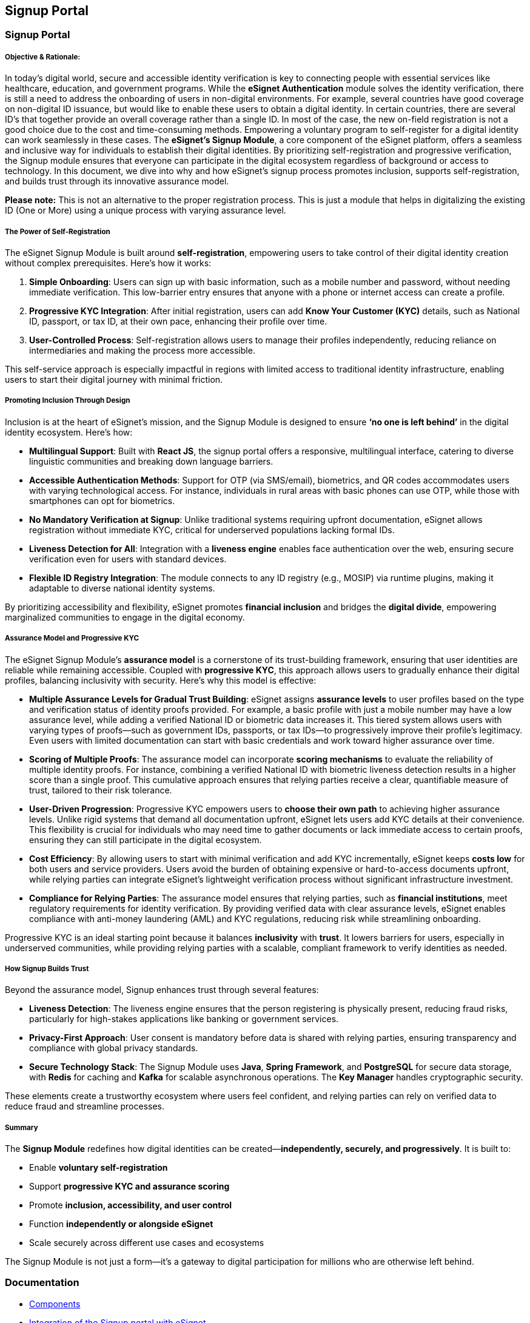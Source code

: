 == Signup Portal

=== Signup Portal

===== Objective & Rationale:

In today’s digital world, secure and accessible identity verification is
key to connecting people with essential services like healthcare,
education, and government programs. While the *eSignet Authentication*
module solves the identity verification, there is still a need to
address the onboarding of users in non-digital environments. For
example, several countries have good coverage on non-digital ID
issuance, but would like to enable these users to obtain a digital
identity. In certain countries, there are several ID’s that together
provide an overall coverage rather than a single ID. In most of the
case, the new on-field registration is not a good choice due to the cost
and time-consuming methods. Empowering a voluntary program to
self-register for a digital identity can work seamlessly in these cases.
The *eSignet’s Signup Module*, a core component of the eSignet platform,
offers a seamless and inclusive way for individuals to establish their
digital identities. By prioritizing self-registration and progressive
verification, the Signup module ensures that everyone can participate in
the digital ecosystem regardless of background or access to technology.
In this document, we dive into why and how eSignet’s signup process
promotes inclusion, supports self-registration, and builds trust through
its innovative assurance model.

*Please note:* This is not an alternative to the proper registration
process. This is just a module that helps in digitalizing the existing
ID (One or More) using a unique process with varying assurance level.

===== The Power of Self-Registration

The eSignet Signup Module is built around *self-registration*,
empowering users to take control of their digital identity creation
without complex prerequisites. Here’s how it works:

[arabic]
. *Simple Onboarding*: Users can sign up with basic information, such as
a mobile number and password, without needing immediate verification.
This low-barrier entry ensures that anyone with a phone or internet
access can create a profile.
. *Progressive KYC Integration*: After initial registration, users can
add *Know Your Customer (KYC)* details, such as National ID, passport,
or tax ID, at their own pace, enhancing their profile over time.
. *User-Controlled Process*: Self-registration allows users to manage
their profiles independently, reducing reliance on intermediaries and
making the process more accessible.

This self-service approach is especially impactful in regions with
limited access to traditional identity infrastructure, enabling users to
start their digital journey with minimal friction.

===== Promoting Inclusion Through Design

Inclusion is at the heart of eSignet’s mission, and the Signup Module is
designed to ensure *'`no one is left behind`'* in the digital identity
ecosystem. Here’s how:

* *Multilingual Support*: Built with *React JS*, the signup portal
offers a responsive, multilingual interface, catering to diverse
linguistic communities and breaking down language barriers.
* *Accessible Authentication Methods*: Support for OTP (via SMS/email),
biometrics, and QR codes accommodates users with varying technological
access. For instance, individuals in rural areas with basic phones can
use OTP, while those with smartphones can opt for biometrics.
* *No Mandatory Verification at Signup*: Unlike traditional systems
requiring upfront documentation, eSignet allows registration without
immediate KYC, critical for underserved populations lacking formal IDs.
* *Liveness Detection for All*: Integration with a *liveness engine*
enables face authentication over the web, ensuring secure verification
even for users with standard devices.
* *Flexible ID Registry Integration*: The module connects to any ID
registry (e.g., MOSIP) via runtime plugins, making it adaptable to
diverse national identity systems.

By prioritizing accessibility and flexibility, eSignet promotes
*financial inclusion* and bridges the *digital divide*, empowering
marginalized communities to engage in the digital economy.

===== Assurance Model and Progressive KYC

The eSignet Signup Module’s *assurance model* is a cornerstone of its
trust-building framework, ensuring that user identities are reliable
while remaining accessible. Coupled with *progressive KYC*, this
approach allows users to gradually enhance their digital profiles,
balancing inclusivity with security. Here’s why this model is effective:

* *Multiple Assurance Levels for Gradual Trust Building*: eSignet
assigns *assurance levels* to user profiles based on the type and
verification status of identity proofs provided. For example, a basic
profile with just a mobile number may have a low assurance level, while
adding a verified National ID or biometric data increases it. This
tiered system allows users with varying types of proofs—such as
government IDs, passports, or tax IDs—to progressively improve their
profile’s legitimacy. Even users with limited documentation can start
with basic credentials and work toward higher assurance over time.
* *Scoring of Multiple Proofs*: The assurance model can incorporate
*scoring mechanisms* to evaluate the reliability of multiple identity
proofs. For instance, combining a verified National ID with biometric
liveness detection results in a higher score than a single proof. This
cumulative approach ensures that relying parties receive a clear,
quantifiable measure of trust, tailored to their risk tolerance.
* *User-Driven Progression*: Progressive KYC empowers users to *choose
their own path* to achieving higher assurance levels. Unlike rigid
systems that demand all documentation upfront, eSignet lets users add
KYC details at their convenience. This flexibility is crucial for
individuals who may need time to gather documents or lack immediate
access to certain proofs, ensuring they can still participate in the
digital ecosystem.
* *Cost Efficiency*: By allowing users to start with minimal
verification and add KYC incrementally, eSignet keeps *costs low* for
both users and service providers. Users avoid the burden of obtaining
expensive or hard-to-access documents upfront, while relying parties can
integrate eSignet’s lightweight verification process without significant
infrastructure investment.
* *Compliance for Relying Parties*: The assurance model ensures that
relying parties, such as *financial institutions*, meet regulatory
requirements for identity verification. By providing verified data with
clear assurance levels, eSignet enables compliance with anti-money
laundering (AML) and KYC regulations, reducing risk while streamlining
onboarding.

Progressive KYC is an ideal starting point because it balances
*inclusivity* with *trust*. It lowers barriers for users, especially in
underserved communities, while providing relying parties with a
scalable, compliant framework to verify identities as needed.

===== *How Signup Builds Trust*

Beyond the assurance model, Signup enhances trust through several
features:

* *Liveness Detection*: The liveness engine ensures that the person
registering is physically present, reducing fraud risks, particularly
for high-stakes applications like banking or government services.
* *Privacy-First Approach*: User consent is mandatory before data is
shared with relying parties, ensuring transparency and compliance with
global privacy standards.
* *Secure Technology Stack*: The Signup Module uses *Java*, *Spring
Framework*, and *PostgreSQL* for secure data storage, with *Redis* for
caching and *Kafka* for scalable asynchronous operations. The *Key
Manager* handles cryptographic security.

These elements create a trustworthy ecosystem where users feel
confident, and relying parties can rely on verified data to reduce fraud
and streamline processes.

===== Summary

The *Signup Module* redefines how digital identities can be
created—*independently, securely, and progressively*. It is built to:

* Enable *voluntary self-registration*
* Support *progressive KYC and assurance scoring*
* Promote *inclusion, accessibility, and user control*
* Function *independently or alongside eSignet*
* Scale securely across different use cases and ecosystems

The Signup Module is not just a form—it’s a gateway to digital
participation for millions who are otherwise left behind.

=== Documentation

* link:develop/components-signup-portal.md[Components]
* link:develop/integration-guide-signup-portal/integration-with-esignet-portal.md[Integration
of the Signup portal with eSignet]
